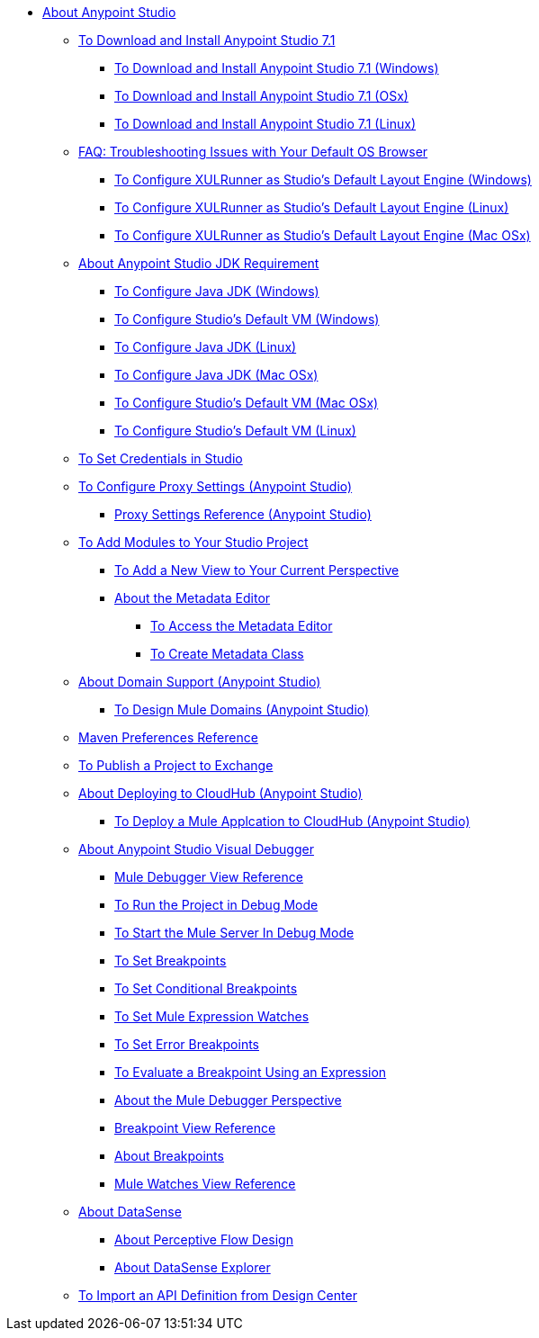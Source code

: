 
* link:/anypoint-studio/v/7.1/index[About Anypoint Studio]

** link:/anypoint-studio/v/7.1/to-download-and-install-studio[To Download and Install Anypoint Studio 7.1]
*** link:/anypoint-studio/v/7.1/to-download-and-install-studio-wx[To Download and Install Anypoint Studio 7.1 (Windows)]
*** link:/anypoint-studio/v/7.1/to-download-and-install-studio-ox[To Download and Install Anypoint Studio 7.1 (OSx)]
*** link:/anypoint-studio/v/7.1/to-download-and-install-studio-lx[To Download and Install Anypoint Studio 7.1 (Linux)]
** link:/anypoint-studio/v/7.1/faq-default-browser-config[FAQ: Troubleshooting Issues with Your Default OS Browser]
*** link:/anypoint-studio/v/7.1/studio-xulrunner-wx-task[To Configure XULRunner as Studio's Default Layout Engine (Windows)]
*** link:/anypoint-studio/v/7.1/studio-xulrunner-lnx-task[To Configure XULRunner as Studio's Default Layout Engine (Linux)]
*** link:/anypoint-studio/v/7.1/studio-xulrunner-unx-task[To Configure XULRunner as Studio's Default Layout Engine (Mac OSx)]

** link:/anypoint-studio/v/7.1/faq-jdk-requirement[About Anypoint Studio JDK Requirement]
*** link:/anypoint-studio/v/7.1/jdk-requirement-wx-workflow[To Configure Java JDK (Windows)]
*** link:/anypoint-studio/v/7.1/studio-configure-vm-task-wx[To Configure Studio's Default VM (Windows)]
*** link:/anypoint-studio/v/7.1/jdk-requirement-lnx-worflow[To Configure Java JDK (Linux)]
*** link:/anypoint-studio/v/7.1/jdk-requirement-xos-worflow[To Configure Java JDK (Mac OSx)]
*** link:/anypoint-studio/v/7.1/studio-configure-vm-task-unx[To Configure Studio's Default VM (Mac OSx)]
*** link:/anypoint-studio/v/7.1/studio-configure-vm-task-lnx[To Configure Studio's Default VM (Linux)]

** link:/anypoint-studio/v/7.1/set-credentials-in-studio-to[To Set Credentials in Studio]

** link:/anypoint-studio/v/7.1/proxy-settings-task[To Configure Proxy Settings (Anypoint Studio)]
*** link:/anypoint-studio/v/7.1/proxy-settings-reference[Proxy Settings Reference (Anypoint Studio)]

** link:/anypoint-studio/v/7.1/add-modules-in-studio-to[To Add Modules to Your Studio Project]

*** link:/anypoint-studio/v/7.1/add-view-to-perspective[To Add a New View to Your Current Perspective]
*** link:/anypoint-studio/v/7.1/metadata-editor-concept[About the Metadata Editor]
**** link:/anypoint-studio/v/7.1/access-metadata-editor-task[To Access the Metadata Editor]
**** link:/anypoint-studio/v/7.1/create-metadata-class-task[To Create Metadata Class]

** link:/anypoint-studio/v/7.1/domain-support-concept[About Domain Support (Anypoint Studio)]
*** link:/anypoint-studio/v/7.1/domain-studio-tasks[To Design Mule Domains (Anypoint Studio)]

** link:/anypoint-studio/v/7.1/maven-preferences-reference[Maven Preferences Reference]

** link:/anypoint-studio/v/7.1/export-to-exchange-task[To Publish a Project to Exchange]

** link:/anypoint-studio/v/7.1/deploy-to-cloudhub-studio-concept[About Deploying to CloudHub (Anypoint Studio)]
*** link:/anypoint-studio/v/7.1/deploy-mule-application-task[To Deploy a Mule Applcation to CloudHub (Anypoint Studio)]

** link:/anypoint-studio/v/7.1/visual-debugger-concept[About Anypoint Studio Visual Debugger]
*** link:/anypoint-studio/v/7.1/mule-debugger-view-reference[Mule Debugger View Reference]
*** link:/anypoint-studio/v/7.1/to-run-debug-mode[To Run the Project in Debug Mode]
*** link:/anypoint-studio/v/7.1/to-start-server-debug-mode[To Start the Mule Server In Debug Mode]
*** link:/anypoint-studio/v/7.1/to-set-breakpoints[To Set Breakpoints]
*** link:/anypoint-studio/v/7.1/to-set-conditional-breakpoints[To Set Conditional Breakpoints]
*** link:/anypoint-studio/v/7.1/to-set-expression-watches[To Set Mule Expression Watches]
*** link:/anypoint-studio/v/7.1/to-set-error-breakpoints[To Set Error Breakpoints]
*** link:/anypoint-studio/v/7.1/to-evaluate-breakpoint-using-expression[To Evaluate a Breakpoint Using an Expression]
*** link:/anypoint-studio/v/7.1/debugger-perspective-concept[About the Mule Debugger Perspective]
*** link:/anypoint-studio/v/7.1/breakpoint-view-reference[Breakpoint View Reference]
*** link:/anypoint-studio/v/7.1/breakpoints-concepts[About Breakpoints]
*** link:/anypoint-studio/v/7.1/mule-watches-view-reference[Mule Watches View Reference]
+
** link:/anypoint-studio/v/7.1/datasense-concept[About DataSense]
*** link:/anypoint-studio/v/7.1/datasense-perceptive-flow-design-concept[About Perceptive Flow Design]
*** link:/anypoint-studio/v/7.1/datasense-explorer[About DataSense Explorer]
+
** link:/anypoint-studio/v/7.1/import-api-def-dc[To Import an API Definition from Design Center]
